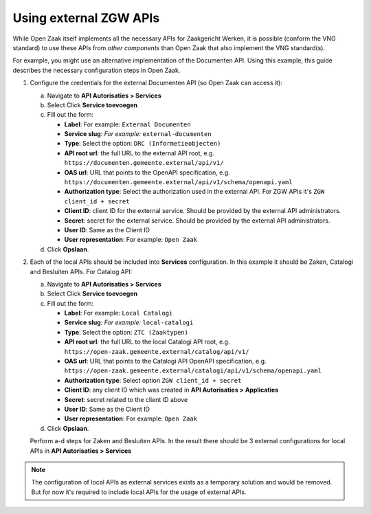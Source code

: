 .. _installation_external_components:

Using external ZGW APIs
=======================

While Open Zaak itself implements all the necessary APIs for Zaakgericht Werken, it is possible
(conform the VNG standard) to use these APIs from *other components* than Open Zaak that
also implement the VNG standard(s).

For example, you might use an alternative implementation of the Documenten API. Using this
example, this guide describes the necessary configuration steps in Open Zaak.

1. Configure the credentials for the external Documenten API (so Open Zaak can access it):

   a. Navigate to **API Autorisaties > Services**
   b. Select Click **Service toevoegen**
   c. Fill out the form:

      - **Label**: For example: ``External Documenten``
      - **Service slug**: *For example:* ``external-documenten``
      - **Type**: Select the option: ``DRC (Informetieobjecten)``
      - **API root url**: the full URL to the external API root, e.g.
        ``https://documenten.gemeente.external/api/v1/``
      - **OAS url**: URL that points to the OpenAPI specification, e.g.
        ``https://documenten.gemeente.external/api/v1/schema/openapi.yaml``
      - **Authorization type**: Select the authorization used in the external API.
        For ZGW APIs it's ``ZGW client_id + secret``
      - **Client ID**: client ID for the external service. Should be provided
        by the external API administrators.
      - **Secret**: secret for the external service. Should be provided
        by the external API administrators.
      - **User ID**: Same as the Client ID
      - **User representation**: For example: ``Open Zaak``

   d. Click **Opslaan**.

2. Each of the local APIs should be included into **Services** configuration.
   In this example it should be Zaken, Catalogi and Besluiten APIs.
   For Catalog API:

   a. Navigate to **API Autorisaties > Services**
   b. Select Click **Service toevoegen**
   c. Fill out the form:

      - **Label**: For example: ``Local Catalogi``
      - **Service slug**: *For example:* ``local-catalogi``
      - **Type**: Select the option: ``ZTC (Zaaktypen)``
      - **API root url**: the full URL to the local Catalogi API root, e.g.
        ``https://open-zaak.gemeente.external/catalog/api/v1/``
      - **OAS url**: URL that points to the Catalogi API OpenAPI specification, e.g.
        ``https://open-zaak.gemeente.external/catalogi/api/v1/schema/openapi.yaml``
      - **Authorization type**: Select option ``ZGW client_id + secret``
      - **Client ID**: any client ID which was created in **API Autorisaties > Applicaties**
      - **Secret**: secret related to the client ID above
      - **User ID**: Same as the Client ID
      - **User representation**: For example: ``Open Zaak``

   d. Click **Opslaan**.

   Perform a-d steps for Zaken and Besluiten APIs. In the result there should be 3 external
   configurations for local APIs in **API Autorisaties > Services**

.. note:: The configuration of local APIs as external services exists as a temporary solution
          and would be removed. But for now it's required to include local APIs for the usage
          of external APIs.
